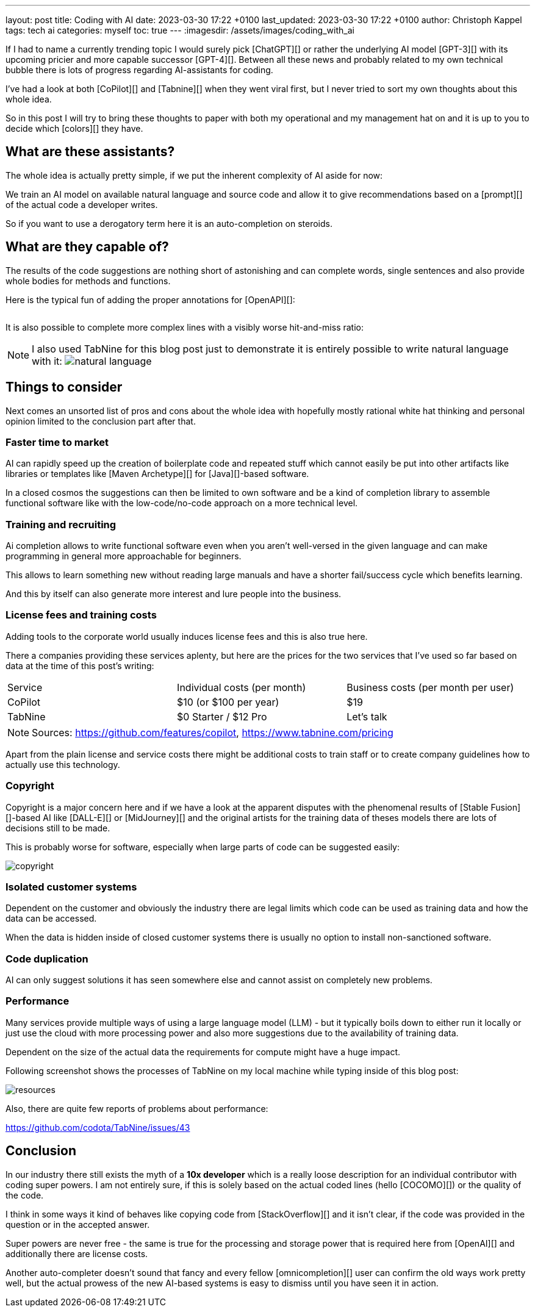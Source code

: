 ---
layout: post
title: Coding with AI
date: 2023-03-30 17:22 +0100
last_updated: 2023-03-30 17:22 +0100
author: Christoph Kappel
tags: tech ai
categories: myself
toc: true
---
:imagesdir: /assets/images/coding_with_ai

////
https://github.com/features/copilot
https://www.tabnine.com/pricing
https://en.wikipedia.org/wiki/COCOMO
https://en.wikipedia.org/wiki/Stable_Diffusion
https://midjourney.com/
https://openai.com/product/dall-e-2
https://www.goodreads.com/book/show/97030.Six_Thinking_Hats
https://medium.com/usevim/vim-101-completion-compendium-97b4ebc3a45a
https://twitter.com/DocSparse/status/1581461734665367554
////

If I had to name a currently trending topic I would surely pick [ChatGPT][] or rather the
underlying AI model [GPT-3][] with its upcoming pricier and more capable successor [GPT-4][].
Between all these news and probably related to my own technical bubble there is lots of progress
regarding AI-assistants for coding.

I've had a look at both [CoPilot][] and [Tabnine][] when they went viral first, but I never tried
to sort my own thoughts about this whole idea.

So in this post I will try to bring these thoughts to paper with both my operational and my
management hat on and it is up to you to decide which [colors][] they have.

== What are these assistants?

The whole idea is actually pretty simple, if we put the inherent complexity of AI aside for now:

We train an AI model on available natural language and source code and allow it to give
recommendations based on a [prompt][] of the actual code a developer writes.

So if you want to use a derogatory term here it is an auto-completion on steroids.

== What are they capable of?

The results of the code suggestions are nothing short of astonishing and can complete words,
single sentences and also provide whole bodies for methods and functions.

Here is the typical fun of adding the proper annotations for [OpenAPI][]:

++++
<div class="imageblock">
    <div class="content">
        <img data-gifffer="/assets/images/coding_with_ai/code_completion1.gif" />
    </div>
</div>
++++

It is also possible to complete more complex lines with a visibly worse hit-and-miss ratio:

++++
<div class="imageblock">
    <div class="content">
        <img data-gifffer="/assets/images/coding_with_ai/code_completion2.gif" />
    </div>
</div>
++++

[NOTE]
====
I also used TabNine for this blog post just to demonstrate it is entirely possible
to write natural language with it:
image:natural_language.png[]
====

== Things to consider

Next comes an unsorted list of pros and cons about the whole idea with hopefully mostly rational
white hat thinking and personal opinion limited to the conclusion part after that.

=== Faster time to market

AI can rapidly speed up the creation of boilerplate code and repeated stuff which cannot easily be
put into other artifacts like libraries or templates like [Maven Archetype][] for [Java][]-based
software.

In a closed cosmos the suggestions can then be limited to own software and be a kind of completion
library to assemble functional software like with the low-code/no-code approach on a more
technical level.

=== Training and recruiting

Ai completion allows to write functional software even when you aren't well-versed in the given
language and can make programming in general more approachable for beginners.

This allows to learn something new without reading large manuals and have a shorter fail/success
cycle which benefits learning.

And this by itself can also generate more interest and lure people into the business.

=== License fees and training costs

Adding tools to the corporate world usually induces license fees and this is also true here.

There a companies providing these services aplenty, but here are the prices for the two services
that I've used so far based on data at the time of this post's writing:

|===
|Service|Individual costs (per month)|Business costs (per month per user)
|CoPilot|$10 (or $100 per year)|$19
|TabNine|$0 Starter / $12 Pro|Let's talk
|===

NOTE: Sources: <https://github.com/features/copilot>, <https://www.tabnine.com/pricing>

Apart from the plain license and service costs there might be additional costs to train staff or
to create company guidelines how to actually use this technology.

=== Copyright

Copyright is a major concern here and if we have a look at the apparent disputes with the phenomenal
results of [Stable Fusion][]-based AI like [DALL-E][] or [MidJourney][] and the original artists
for the training data of theses models there are lots of decisions still to be made.

This is probably worse for software, especially when large parts of code can be suggested easily:

image::copyright.png[]

=== Isolated customer systems

Dependent on the customer and obviously the industry there are legal limits which code can be used
as training data and how the data can be accessed.

When the data is hidden inside of closed customer systems there is usually no option to install
non-sanctioned software.

=== Code duplication

AI can only suggest solutions it has seen somewhere else and cannot assist on completely new
problems.

=== Performance

Many services provide multiple ways of using a large language model (LLM) - but it typically boils
down to either run it locally or just use the cloud with more processing power and also more
suggestions due to the availability of training data.

Dependent on the size of the actual data the requirements for compute might have a huge impact.

Following screenshot shows the processes of TabNine on my local machine while typing inside of this
blog post:

image::resources.png[]

Also, there are quite few reports of problems about performance:

<https://github.com/codota/TabNine/issues/43>

== Conclusion

In our industry there still exists the myth of a **10x developer** which is a really loose
description for an individual contributor with coding super powers.
I am not entirely sure, if this is solely based on the actual coded lines (hello [COCOMO][]) or
the quality of the code.

I think in some ways it kind of behaves like copying code from [StackOverflow][] and it isn't clear,
if the code was provided in the question or in the accepted answer.

Super powers are never free - the same is true for the processing and storage power that is
required here from [OpenAI][] and additionally there are license costs.

Another auto-completer doesn't sound that fancy and every fellow [omnicompletion][] user can
confirm the old ways work pretty well, but the actual prowess of the new AI-based systems is easy to
dismiss until you have seen it in action.
